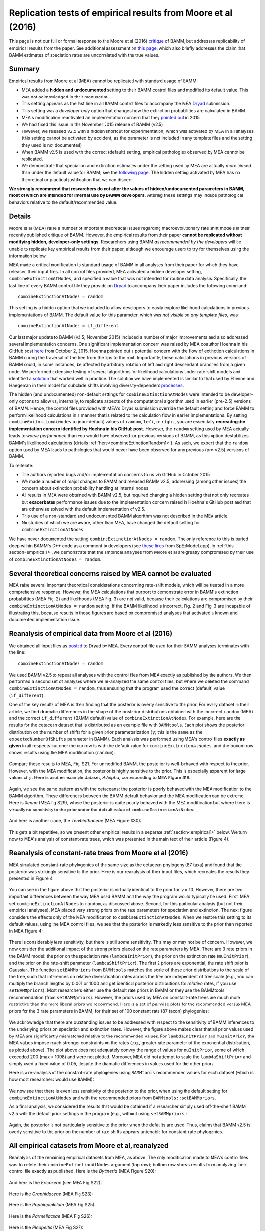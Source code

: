 
.. _replication: 

Replication tests of empirical results from Moore et al (2016)
================================================================================

This page is not our full or formal response to the Moore et al (2016) `critique <http://www.pnas.org/content/early/2016/08/09/1518659113.full>`_ of BAMM, but addresses replicability of empirical results from the paper. See additional assessment on `this page <developertoggle.html>`_, which also briefly addresses the claim that BAMM estimates of speciation rates are uncorrelated with the true values.

Summary
----------
Empirical results from Moore et al (MEA) cannot be replicated with standard usage of BAMM:

* MEA added a **hidden and undocumented** setting to their BAMM control files and modified its default value. This was not acknowledged in their manuscript. 
* This setting appears as the last line in all BAMM control files to accompany the MEA `Dryad <http://datadryad.org/resource/doi:10.5061/dryad.mb0sd>`_ submission.
* This setting was a *developer-only* option that changes how the extinction probabilities are calculated in BAMM
* MEA's modification reactivated an implementation concern that they `pointed out <https://github.com/macroevolution/bamm/issues/137>`_ in 2015
* We had fixed this issue in the November 2015 release of BAMM (v2.5)
* However, we released v2.5 with a hidden shortcut for experimentation, which was activated by MEA in all analyses (this setting cannot be activated by accident, as the parameter is not included in any template files and the setting they used is not documented)
* When BAMM v2.5 is used with the correct (default) setting, empirical pathologies observed by MEA cannot be replicated.
* We demonstrate that speciation and extinction estimates under the setting used by MEA are actually *more biased* than under the default value for BAMM; see the `following page <developertoggle.html>`_. The hidden setting activated by MEA has no theoretical or practical justification that we can discern.

**We strongly recommend that researchers do not alter the values of hidden/undocumented parameters in BAMM, most of which are intended for internal use by BAMM developers**. Altering these settings may induce pathological behaviors relative to the default/recommended value. 

Details
-----------

Moore et al (MEA) raise a number of important theoretical issues regarding macroevolutionary rate shift models in their recently published critique of BAMM. However, the empirical results from their paper **cannot be replicated without modifying hidden, developer-only settings**. Researchers using BAMM *as recommended by the developers* will be unable to replicate key empirical results from their paper, although we encourage users to try for themselves using the information below.

MEA made a critical modification to standard usage of BAMM in all analyses from their paper for which they have released their input files. In all control files provided, MEA activated a hidden developer setting, ``combineExtinctionAtNodes``, and specified a value that was not intended for routine data analysis. Specifically, the last line of every BAMM control file they provide on `Dryad <http://datadryad.org/resource/doi:10.5061/dryad.mb0sd>`_ to accompany their paper includes the following command::

	combineExtinctionAtNodes = random

This setting is a hidden option that we included to allow developers to easily explore likelihood calculations in previous implementations of BAMM. The default value for this parameter, which was *not visible on any template files*, was::

	combineExtinctionAtNodes = if_different

Our last major update to BAMM (v2.5; November 2015) included a number of major improvements and also addressed several implementation concerns. One significant implementation concern was raised by MEA coauthor Hoehna in his GitHub post `here <https://github.com/macroevolution/bamm/issues/137>`_ from October 2, 2015. Hoehna pointed out a potential concern with the flow of extinction calculations in BAMM during the traversal of the tree from the tips to the root. Importantly, these calculations in previous versions of BAMM could, in some instances, be affected by arbitrary rotation of left and right descendant branches from a given node. We performed extensive testing of several algorithms for likelihood calculations under rate-shift models and identified a `solution <http://bamm-project.org/likelihoodmodel.html#extinction-calculations-at-nodes>`_ that worked well in practice. The solution we have implemented is similar to that used by Etienne and Haegeman in their model for subclade shifts involving diversity-dependent `processes <http://www.journals.uchicago.edu/doi/10.1086/667574>`_.
 
The hidden (and undocumented) non-default settings for ``combineExtinctionAtNodes`` were intended to be developer-only options to allow us, internally, to replicate aspects of the computational algorithm used in earlier (pre-2.5) versions of BAMM. Hence, the control files provided with MEA's Dryad submission override the default setting and force BAMM to perform likelihood calculations in a manner that is related to the calculation flow in earlier implementations. By setting ``combineExtinctionAtNodes`` to (non-default) values of ``random``, ``left``, or ``right``, you are essentially **recreating the implementation concern identified by Hoehna in his GitHub post.** However, the ``random`` setting used by MEA actually leads to *worse performance* than you would have observed for previous versions of BAMM, as this option destabilizes BAMM's likelihood calculations (details :ref:`here<combineExtinctionRandom1>`). As such, we expect that the ``random`` option used by MEA leads to pathologies that would never have been observed for any previous (pre-v2.5) versions of BAMM.
 
To reiterate:
 
* The authors reported bugs and/or implementation concerns to us via GitHub in October 2015

* We made a number of major changes to BAMM and released BAMM v2.5, addressing (among other issues) the concern about extinction probability handling at internal nodes

* All results in MEA were obtained with BAMM v2.5, but required changing a hidden setting that not only recreates but **exacerbates** performance issues due to the implementation concern raised in Hoehna's GitHub post and that are otherwise solved with the default implementation of v2.5.

* This use of a non-standard and undocumented BAMM algorithm was not described in the MEA article.

* No studies of which we are aware, other than MEA, have changed the default setting for ``combineExtinctionAtNodes``
 
We have never documented the setting ``combineExtinctionAtNodes = random``. The only reference to this is buried deep within BAMM's C++ code as a comment to developers (see `these lines <https://github.com/macroevolution/bamm/blob/master/src/SpExModel.cpp#L463-L471>`_ from SpExModel.cpp). In :ref:`this section<empirical1>`, we demonstrate that the empirical analyses from Moore et al are greatly compromised by their use of ``combineExtinctionAtNodes = random``. 
 
.. _empirical1:

Several theoretical concerns raised by MEA cannot be evaluated  
--------------------------------------------------------------------------- 
MEA raise several important theoretical considerations concerning rate-shift models, which will be treated in a more comprehensive response. However, the MEA calculations that purport to demonstrate error in BAMM's extinction probabilities (MEA Fig. 2) and likelihoods (MEA Fig. 3) are not valid, because their calculations are compromised by their ``combineExtinctionAtNodes = random`` setting. If the BAMM likelihood is incorrect, Fig. 2 and Fig. 3 are incapable of illustrating this, because results in those figures are based on compromised analyses that activated a known and documented implementation issue.


Reanalysis of empirical data from Moore et al (2016)
--------------------------------------------------------------------------- 
 
We obtained all input files as `posted <http://datadryad.org/resource/doi:10.5061/dryad.mb0sd>`_ to Dryad by MEA. Every control file used for their BAMM analyses terminates with the line::

	combineExtinctionAtNodes = random

We used BAMM v2.5 to repeat all analyses with the control files from MEA exactly as published by the authors. We then performed a second set of analyses where we re-analyzed the same control files, but where we deleted the command ``combineExtinctionAtNodes = random``, thus ensuring that the program used the correct (default) value (``if_different``).  
 
One of the key results of MEA is their finding that the posterior is overly sensitive to the prior. For every dataset in their article, we find dramatic differences in the shape of the posterior distributions obtained with the incorrect ``random`` (MEA) and the correct ``if_different`` (BAMM default) value of ``combineExtinctionAtNodes``. For example, here are the results for the cetacean dataset that is distributed as an example file with ``BAMMtools``. Each plot shows the posterior distribution on the number of shifts for a given prior parameterization (:math:`\gamma`; this is the same as the ``expectedNumberOfShifts`` parameter in BAMM). Each analysis was performed using MEA's control files **exactly as given** in all respects but one: the top row is with the default value for ``combineExtinctionAtNodes``, and the bottom row shows results using the MEA modification (``random``). 

.. _cetaceans1:  
.. figure:: replication/rr_cetaceans.png
   :width: 1100
   :align: center
 
Compare these results to MEA, Fig. S21. For unmodified BAMM, the posterior is well-behaved with respect to the prior. However, with the MEA modification, the posterior is highly sensitive to the prior. This is especially apparent for large values of :math:`\gamma`. Here is another example dataset, *Adelpha*, corresponding to MEA Figure S19:

.. _adelpha1:  
.. figure:: replication/rr_adelpha.png
   :width: 1100
   :align: center
 
Again, we see the same pattern as with the cetaceans: the posterior is poorly behaved with the MEA modification to the BAMM algorithm. These differences between the BAMM default behavior and the MEA modification can be extreme. Here is *Senna* (MEA fig S29), where the posterior is quite poorly behaved with the MEA modification but where there is virtually no sensitivity to the prior under the default value of ``combineExtinctionAtNodes``:

.. _senna1:  
.. figure:: replication/rr_senna.png
   :width: 1100
   :align: center

And here is another clade, the *Terebinthaceae* (MEA Figure S30):

.. _tere1:  
.. figure:: replication/rr_tere.png
   :width: 1100
   :align: center

This gets a bit repetitive, so we present other empirical results in a separate :ref:`section<empirical1>` below. We turn now to MEA's analysis of constant-rate trees, which was presented in the main text of their article (Figure 4). 

.. _constant1:

Reanalysis of constant-rate trees from Moore et al (2016)
---------------------------------------------------------------------------

MEA simulated constant-rate phylogenies of the same size as the cetacean phylogeny (87 taxa) and found that the posterior was strikingly sensitive to the prior. Here is our reanalysis of their input files, which recreates the results they presented in Figure 4:


.. _cr_mea_mea1:  
.. figure:: replication/cr_mea_mea.png
   :width: 1100
   :align: center

You can see in the figure above that the posterior is virtually identical to the prior for :math:`\gamma` = 10. However, there are two important differences between the way MEA used BAMM and the way the program would typically be used. First, MEA set ``combineExtinctionAtNodes`` to ``random``, as discussed above. Second, for this particular analysis (but not their empirical analyses), MEA placed very strong priors on the rate parameters for speciation and extinction. The next figure considers the effects only of the MEA modification to ``combineExtinctionAtNodes``. When we restore this setting to its default values, using the MEA control files, we see that the posterior is markedly less sensitive to the prior than reported in MEA Figure 4:

.. _cr_2.5_mea1:  
.. figure:: replication/cr_2.5_mea.png
   :width: 1100
   :align: center

There is considerably *less* sensitivity, but there is still *some* sensitivity. This may or may not be of concern. However, we now consider the additional impact of the strong priors placed on the rate parameters by MEA. There are 3 rate priors in the BAMM model: the prior on the speciation rate (``lambdaInitPrior``), the prior on the extinction rate (``muInitPrior``), and the prior on the rate-shift parameter (``lambdaShiftPrior``). The first 2 priors are exponential, the rate shift prior is Gaussian. The function ``setBAMMpriors`` from ``BAMMtools`` matches the scale of these prior distributions to the scale of the tree, such that inferences on relative diversification rates across the tree are independent of tree scale (e.g., you can multiply the branch lengths by 0.001 or 1000 and get identical posterior distributions for *relative* rates, if you use ``setBAMMpriors``). Most researchers either use the default rate priors in BAMM or they use the BAMMtools recommendation (from ``setBAMMpriors``). However, the priors used by MEA on constant-rate trees are much more restrictive than the more liberal priors we recommend. Here is a set of pairwise plots for the recommended versus MEA priors for the 3 rate parameters in BAMM, for their set of 100 constant rate (87 taxon) phylogenies:
 
.. _ratepriors1:  
.. figure:: replication/rate_priors.png
   :width: 900
   :align: center

We acknowledge that there are outstanding issues to be addressed with respect to the sensitivity of BAMM inferences to the underlying priors on speciation and extinction rates. However, the figure above makes clear that all prior values used by MEA are significantly mismatched relative to the recommended values. For ``lambdaInitPrior`` and ``muInitPrior``, the MEA values impose much stronger constraints on the rates (e.g., greater rate parameter of the exponential distribution, as plotted above). The plot above does not adequately convey the range of values for ``muInitPrior``, some of which exceeded 200 (max = 1098) and were not plotted. Moreover, MEA did not attempt to scale the ``lambdaShiftPrior`` and simply used a fixed value of 0.05, despite the dramatic differences in values used for the other priors.

Here is a re-analysis of the constant-rate phylogenies using ``BAMMtools`` recommended values for each dataset (which is how most researchers would use BAMM):

.. _cr_2.5_bammtools:  
.. figure:: replication/cr_2.5_bammtools.png
   :width: 1100
   :align: center
 
We now see that there is even less sensitivity of the posterior to the prior, when using the default setting for ``combineExtinctionAtNodes`` and with the recommended priors from ``BAMMtools::setBAMMpriors``. 

As a final analysis, we considered the results that would be obtained if a researcher simply used off-the-shelf BAMM v2.5 with the default prior settings in the program (e.g., without using ``setBAMMpriors``):

.. _cr_2.5_defaults:  
.. figure:: replication/cr_2.5_defaults.png
   :width: 1100
   :align: center
 
Again, the posterior is not particularly sensitive to the prior when the defaults are used. Thus, claims that BAMM v2.5 is overly sensitive to the prior on the number of rate shifts appears untenable for constant-rate phylogenies.

 
.. _allempirical1:
  
All empirical datasets from Moore et al, reanalyzed
---------------------------------------------------------------------------
 
Reanalysis of the remaining empirical datasets from MEA, as above. The only modification made to MEA's control files was to delete their ``combineExtinctionAtNodes`` argument (top row); bottom row shows results from analyzing their control file exactly as published. Here is the *Byttneria* (MEA Figure S20):

.. _byt1:  
.. figure:: replication/rr_byt.png
   :width: 1100
   :align: center
 
And here is the *Ericaceae* (see MEA Fig S22):

.. _ericaceae1:  
.. figure:: replication/rr_ericaceae.png
   :width: 1100
   :align: center 
 
Here is the *Graphidaceae* (MEA Fig S23):

.. _graphid1:  
.. figure:: replication/rr_graphid.png
   :width: 1100
   :align: center  
 
Here is the *Paphiopedelum* (MEA Fig S25):

.. _paphio1:  
.. figure:: replication/rr_paphio.png
   :width: 1100
   :align: center  
  
Here is the *Parmeliaceae* (MEA Fig S26):

.. _parm1:  
.. figure:: replication/rr_parm.png
   :width: 1100
   :align: center  
   
Here is the *Pleopeltis* (MEA Fig S27):
   
.. _pleo1:  
.. figure:: replication/rr_pleo.png
   :width: 1100
   :align: center  
   
Here is the *Polygoneae* (MEA Fig S28):
   
.. _poly1:  
.. figure:: replication/rr_poly.png
   :width: 1100
   :align: center  
   
Here is the *Turnera* (MEA Fig S31):
   
.. _turn1:  
.. figure:: replication/rr_turn.png
   :width: 1100
   :align: center  
   
And the *Viburnum* (MEA Fig S32):
   
.. _viburnum1:  
.. figure:: replication/rr_viburnum.png
   :width: 1100
   :align: center  
   
 
.. _combineExtinctionRandom1: 

Appendix: The "random" option used by Moore et al is not valid
---------------------------------------------------------------------------

Moore et al (2016) changed a hidden developer setting in BAMM v2.5 for all analyses performed in their paper. Specifically, they changed the default value of the parameter ``combineExtinctionAtNodes`` to the value ``random``. This option is related to the implementation concern raised by Hoehna's GitHub post, but does not exactly re-create it. To recreate the precise flow of extinction calculations as used in earlier (pre v2.5) versions of BAMM, you would set::

	combineExtinctionAtNodes = left

The reasons for the current default value of ``if_different`` are explained in detail in this `subsection <http://bamm-project.org/likelihoodmodel.html#extinction-calculations-at-nodes>`_, although there is no documentation of *random* in any previous BAMM documentation. The ``random`` option is related to ``left``, but is even more arbitrary. Unfortunately, the option has the effect of destabilizing likelihood calculations with BAMM, because it stochastically assigns inheritance of extinction probabilities at internal nodes to favor the right or left descendant node. Hence, the likelihood calculations with ``random`` depend not only on arbitrary node rotations, but will be assigned randomly each time a tree is loaded into BAMM. 

This means that likelihoods computed for the same dataset, with the same parameters, **are not guaranteed to be identical**. In fact, if there are any rate shifts on the tree, it is likely that *independent calculations of the likelihood with the same parameters will yield different values*. As a simple example, we will use the ``random`` option to compute the likelihood a set of parameters from the posterior distribution of rate regimes simulated for the whale dataset distributed with ``BAMMtools``. 

``BAMMtools`` includes a simple likelihood calculator that allows us to compute tree likelihoods under the ``random`` option, although this option *is not documented anywhere*; the default, as for BAMM, is ``if_different``. The argument for this option in ``BAMMtools::BAMMlikelihood`` is ``e_prob_condition`` (this is identical to ``combineExtinctionAtNodes`` in BAMM). Here, we will pull out the last 50 generations from the posterior sampled with BAMM; for each generation, we will compute the likelihood twice. Now, the parameters sampled for a particular generation are constant: hence, **all calculations of the likelihood with those values must be identical**, or the method is not mathematically coherent. ::

	library(BAMMtools)
	data(whales, events.whales)
	ux <- unique(events.whales$generation)[1951:2000]
	ll <- matrix(NA, nrow=50, ncol=2)
	for (i in 1:50){
		cat(i, "\n")
		ll[i,1] <- BAMMlikelihood(whales, events.whales, gen= ux[i], e_prob_condition = "random")
		ll[i,2] <- BAMMlikelihood(whales, events.whales, gen= ux[i], e_prob_condition = "random")
 
	}

We now have a 2 column matrix, ``ll``, where the right and left columns correspond to independent calculations of the likelihood with the same parameter sets. We will now plot ``ll[ ,1]`` against ``ll[ ,2]``:

.. _randomCompare:  
.. figure:: replication/randomCompare.png
   :width: 400
   :align: center
 
The likelihoods from successive computations are not identical. They are correlated, but they *should be identical*, as the parameters and tree are identical. Hence, ``random`` is perhaps the worst of several suboptimal settings that should not be used.
 
Just to demonstrate that ``if_different`` does not show this pathology, here will we repeat this exercise but using ``combineExtinctionAtNodes = if_different`` (recall that this parameter in BAMMtools has the label ``e_prob_condition``) ::

	library(BAMMtools)
	data(whales, events.whales)
	ux <- unique(events.whales$generation)[1951:2000]
	ll <- matrix(NA, nrow=50, ncol=2)
	for (i in 1:50){
		cat(i, "\n")
		ll[i,1] <- BAMMlikelihood(whales, events.whales, gen= ux[i], e_prob_condition = "if_different")
		ll[i,2] <- BAMMlikelihood(whales, events.whales, gen= ux[i], e_prob_condition = "if_different")
 
	}

And, as *should* be the case for any mathematically consistent method, the likelihoods are identical:

.. _ifdiff:  
.. figure:: replication/if_differentCompare.png
   :width: 400
   :align: center
 


